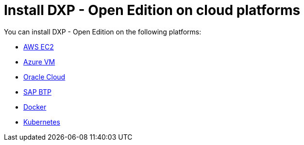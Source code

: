 = Install DXP - Open Edition on cloud platforms

You can install DXP - Open Edition on the following platforms:

* xref:installation-guide:aws-ec2.adoc[AWS EC2]
* xref:installation-guide:azure-vm.adoc[Azure VM]
* xref:installation-guide:oracle-cloud.adoc[Oracle Cloud]
* xref:installation-guide:sap-platform.adoc[SAP BTP]
* xref:installation-guide:cloud-docker.adoc[Docker]
* xref:installation-guide:kubernetes.adoc[Kubernetes]
